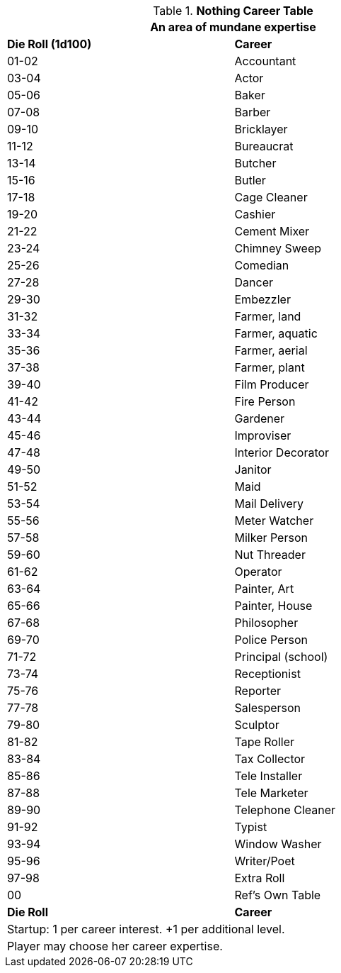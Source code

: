 .*Nothing Career Table*
[width="75%",cols="^,<",frame="all", stripes="even"]
|===
2+<|An area of mundane expertise

s|Die Roll (1d100)
s|Career

|01-02
|Accountant

|03-04
|Actor

|05-06
|Baker

|07-08
|Barber

|09-10
|Bricklayer

|11-12
|Bureaucrat

|13-14
|Butcher

|15-16
|Butler

|17-18
|Cage Cleaner

|19-20
|Cashier

|21-22
|Cement Mixer

|23-24
|Chimney Sweep

|25-26
|Comedian

|27-28
|Dancer

|29-30
|Embezzler

|31-32
|Farmer, land

|33-34
|Farmer, aquatic

|35-36
|Farmer, aerial

|37-38
|Farmer, plant

|39-40
|Film Producer

|41-42
|Fire Person

|43-44
|Gardener

|45-46
|Improviser

|47-48
|Interior Decorator

|49-50
|Janitor

|51-52
|Maid

|53-54
|Mail Delivery

|55-56
|Meter Watcher

|57-58
|Milker Person

|59-60
|Nut Threader

|61-62
|Operator

|63-64
|Painter, Art

|65-66
|Painter, House

|67-68
|Philosopher

|69-70
|Police Person

|71-72
|Principal (school)

|73-74
|Receptionist

|75-76
|Reporter

|77-78
|Salesperson

|79-80
|Sculptor

|81-82
|Tape Roller

|83-84
|Tax Collector

|85-86
|Tele Installer

|87-88
|Tele Marketer

|89-90
|Telephone Cleaner

|91-92
|Typist

|93-94
|Window Washer

|95-96
|Writer/Poet

|97-98
|Extra Roll

|00
|Ref's Own Table

s|Die Roll
s|Career

2+<| Startup: 1 per career interest. +1 per additional level.
2+<| Player may choose her career expertise.

|===
